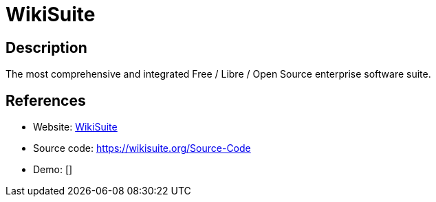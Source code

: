 = WikiSuite

:Name:          WikiSuite
:Language:      ClearOS
:License:       Multiple
:Topic:         Self-hosting Solutions
:Category:      
:Subcategory:   

// END-OF-HEADER. DO NOT MODIFY OR DELETE THIS LINE

== Description

The most comprehensive and integrated Free / Libre / Open Source enterprise software suite.

== References

* Website: https://wikisuite.org[WikiSuite]
* Source code: https://wikisuite.org/Source-Code[https://wikisuite.org/Source-Code]
* Demo: []
